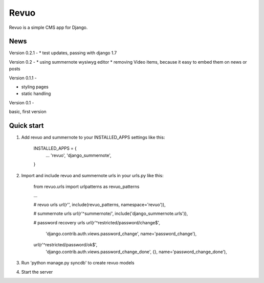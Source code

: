 =====
Revuo
=====

Revuo is a simple CMS app for Django.

News
----

Version 0.2.1 -
* test updates, passing with django 1.7

Version 0.2 -
* using summernote wysiwyg editor
* removing Video items, because it easy to embed them on news or posts

Version 0.1.1 -

* styling pages
* static handling

Version 0.1 - 

basic, first version

Quick start
-----------

1. Add revuo and summernote to your INSTALLED_APPS settings like this:

    INSTALLED_APPS = {
        ...
        'revuo',
        'django_summernote',
    }

2. Import and include revuo and summernote urls in your urls.py like this:

    from revuo.urls import urlpatterns as revuo_patterns

    ...

    # revuo urls
    url(r'', include(revuo_patterns, namespace='revuo')),

    # summernote urls
    url(r'^summernote/', include('django_summernote.urls')),

    # password recovery urls
    url(r'^restricted/password/change$', 
        'django.contrib.auth.views.password_change',
        name='password_change'),
    url(r'^restricted/password/ok$', 
        'django.contrib.auth.views.password_change_done', {}, 
        name='password_change_done'),

3. Run 'python manage.py syncdb' to create revuo models

4. Start the server
